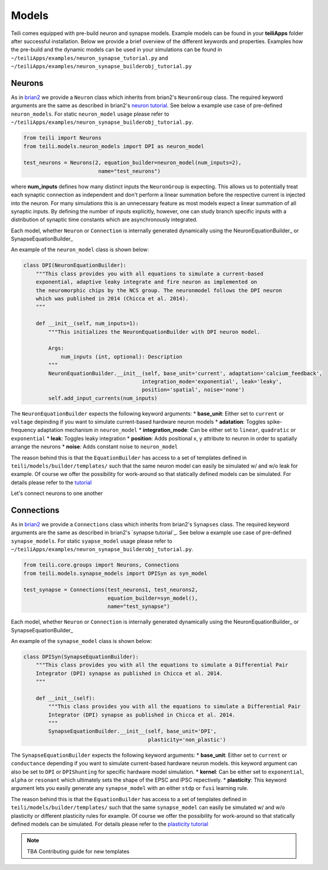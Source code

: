 ******
Models
******
Teili comes equipped with pre-build neuron and synapse models.
Example models can be found in your **teiliApps** folder after successful
installation.
Below we provide a brief overview of the different keywords and properties.
Examples how the pre-build and the dynamic models can be used in your simulations
can be found in ``~/teiliApps/examples/neuron_synapse_tutorial.py`` and
``~/teiliApps/examples/neuron_synapse_builderobj_tutorial.py``


Neurons
=======

As in brian2_ we provide a ``Neuron`` class which inherits from brian2's ``NeuronGroup`` class.
The required keyword arguments are the same as described in brian2's `neuron tutorial`_.
See below a example use case of pre-defined ``neuron_models``.
For static ``neuron_model`` usage please refer to 
``~/teiliApps/examples/neuron_synapse_builderobj_tutorial.py``.

.. code-block:: python

    from teili import Neurons
    from teili.models.neuron_models import DPI as neuron_model

    test_neurons = Neurons(2, equation_builder=neuron_model(num_inputs=2),
                            name="test_neurons")

where **num_inputs** defines how many distinct inputs the ``NeuronGroup`` is expecting.
This allows us to potentially treat each synaptic connection as independent and don't
perform a linear summation before the respective current is injected into the neuron.
For many simulations this is an unnecessary feature as most models expect a linear summation
of all synaptic inputs.
By defining the number of inputs explicitly, however, one can study branch specific inputs
with a distribution of synaptic time constants which are asynchronously integrated.

Each model, whether ``Neuron`` or ``Connection`` is internally generated dynamically
using the NeuronEquationBuilder_ or SynapseEquationBuilder_

An example of the ``neuron_model`` class is shown below:

.. code-block:: python

    class DPI(NeuronEquationBuilder):
        """This class provides you with all equations to simulate a current-based
        exponential, adaptive leaky integrate and fire neuron as implemented on
        the neuromorphic chips by the NCS group. The neuronmodel follows the DPI neuron
        which was published in 2014 (Chicca et al. 2014).
        """

        def __init__(self, num_inputs=1):
            """This initializes the NeuronEquationBuilder with DPI neuron model.

            Args:
                num_inputs (int, optional): Description
            """
            NeuronEquationBuilder.__init__(self, base_unit='current', adaptation='calcium_feedback',
                                          integration_mode='exponential', leak='leaky',
                                          position='spatial', noise='none')
            self.add_input_currents(num_inputs)

The ``NeuronEquationBuilder`` expects the following keyword arguments:
* **base_unit**: Either set to ``current`` or ``voltage`` depinding if you want to simulate current-based hardware neuron models
* **adatation**: Toggles spike-frequency adaptation mechanism in ``neuron_model``
* **integration_mode**: Can be either set to ``linear``, ``quadratic`` or ``exponential``
* **leak**: Toggles leaky integration
* **position**: Adds positional x, y attribute to neuron in order to spatially arrange the neurons
* **noise**: Adds constant noise to ``neuron_model``

The reason behind this is that the ``EquationBuilder`` has access to a set of templates defined in ``teili/models/builder/templates/`` such that the same neuron model can easily be simulated w/ and w/o leak for example. Of course we offer the possibility for work-around so that statically defined models can be simulated. For details please refer to the tutorial_

Let's connect neurons to one another


Connections
===========

As in brian2_ we provide a ``Connections`` class which inherits from brian2's ``Synapses`` class.
The required keyword arguments are the same as described in brian2's `synapse tutorial`_.
See below a example use case of pre-defined ``synapse_models``.
For static ``syapse_model`` usage please refer to 
``~/teiliApps/examples/neuron_synapse_builderobj_tutorial.py``.

.. code-block:: python

  from teili.core.groups import Neurons, Connections
  from teili.models.synapse_models import DPISyn as syn_model

  test_synapse = Connections(test_neurons1, test_neurons2,
                             equation_builder=syn_model(),
                             name="test_synapse")



Each model, whether ``Neuron`` or ``Connection`` is internally generated dynamically
using the NeuronEquationBuilder_ or SynapseEquationBuilder_

An example of the ``synapse_model`` class is shown below:

.. code-block:: python

  class DPISyn(SynapseEquationBuilder):
      """This class provides you with all the equations to simulate a Differential Pair
      Integrator (DPI) synapse as published in Chicca et al. 2014.
      """

      def __init__(self):
          """This class provides you with all the equations to simulate a Differential Pair
          Integrator (DPI) synapse as published in Chicca et al. 2014.
          """
          SynapseEquationBuilder.__init__(self, base_unit='DPI',
                                          plasticity='non_plastic')

The ``SynapseEquationBuilder`` expects the following keyword arguments:
* **base_unit**: Either set to ``current`` or ``conductance`` depending if you want to simulate current-based hardware neuron models. this keyword argument can also be set to ``DPI`` or ``DPIShunting`` for specific hardware model simulation.
* **kernel**: Can be either set to ``exponential``, ``alpha`` or ``resonant`` which ultimately sets the shape of the EPSC and IPSC repectively.
* **plasticity**: This keyword argument lets you easily generate any ``synapse_model`` with an either ``stdp`` or ``fusi`` learning rule. 

The reason behind this is that the ``EquationBuilder`` has access to a set of templates defined in ``teili/models/builder/templates/`` such that the same ``synapse_model`` can easily be simulated w/ and w/o plasticity or different plasticity rules for example.
Of course we offer the possibility for work-around so that statically defined models can be simulated.
For details please refer to the `plasticity tutorial`_

.. note:: TBA Contributing guide for new templates

.. _tutorial: https://teili.readthedocs.io/en/latest/scripts/Tutorials.html#import-equation-from-a-file
.. _plasticity tutorial: https://teili.readthedocs.io/en/latest/scripts/Tutorials.html#stdp-tutorial
.. _neuron tutorial: https://brian2.readthedocs.io/en/stable/resources/tutorials/1-intro-to-brian-neurons.html
.. _syapse tutorial: https://brian2.readthedocs.io/en/stable/resources/tutorials/2-intro-to-brian-synapses.html
.. _brian2: https://brian2.readthedocs.io/en/stable/index.html
